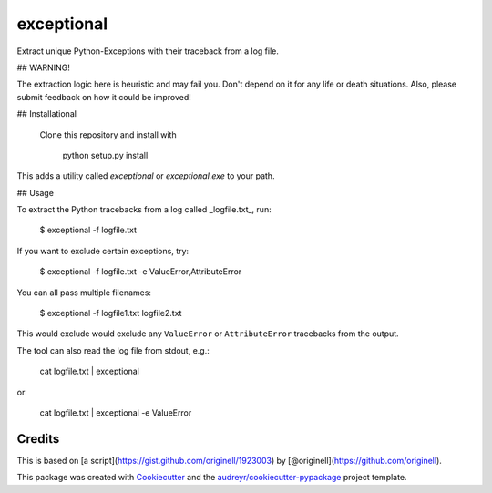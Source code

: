 ===============================
exceptional
===============================


.. image:: https://img.shields.io/pypi/v/exceptional.svg
        :target: https://pypi.python.org/pypi/exceptional

.. image:: https://img.shields.io/travis/tdhopper/exceptional.svg
        :target: https://travis-ci.org/tdhopper/exceptional

.. image:: https://readthedocs.org/projects/exceptional/badge/?version=latest
        :target: https://exceptional.readthedocs.io/en/latest/?badge=latest
        :alt: Documentation Status

.. image:: https://pyup.io/repos/github/tdhopper/cookiecutter-django/shield.svg
     :target: https://pyup.io/repos/github/tdhopper/exceptional/
     :alt: Updates


Extract unique Python-Exceptions with their traceback from a log file.

## WARNING!

The extraction logic here is heuristic and may fail you. Don't depend on it for any life or death situations. Also, please submit feedback on how it could be improved!

## Installational

 Clone this repository and install with

    python setup.py install

This adds a utility called `exceptional` or `exceptional.exe` to your path.

## Usage

To extract the Python tracebacks from a log called _logfile.txt_, run:

    $ exceptional -f logfile.txt

If you want to exclude certain exceptions, try:

    $ exceptional -f logfile.txt -e ValueError,AttributeError

You can all pass multiple filenames:

    $ exceptional -f logfile1.txt logfile2.txt

This would exclude would exclude any ``ValueError`` or ``AttributeError`` tracebacks from the output.

The tool can also read the log file from stdout, e.g.:

    cat logfile.txt | exceptional

or

    cat logfile.txt | exceptional -e ValueError


Credits
---------


This is based on [a script](https://gist.github.com/originell/1923003) by [@originell](https://github.com/originell).

This package was created with Cookiecutter_ and the `audreyr/cookiecutter-pypackage`_ project template.

.. _Cookiecutter: https://github.com/audreyr/cookiecutter
.. _`audreyr/cookiecutter-pypackage`: https://github.com/audreyr/cookiecutter-pypackage

